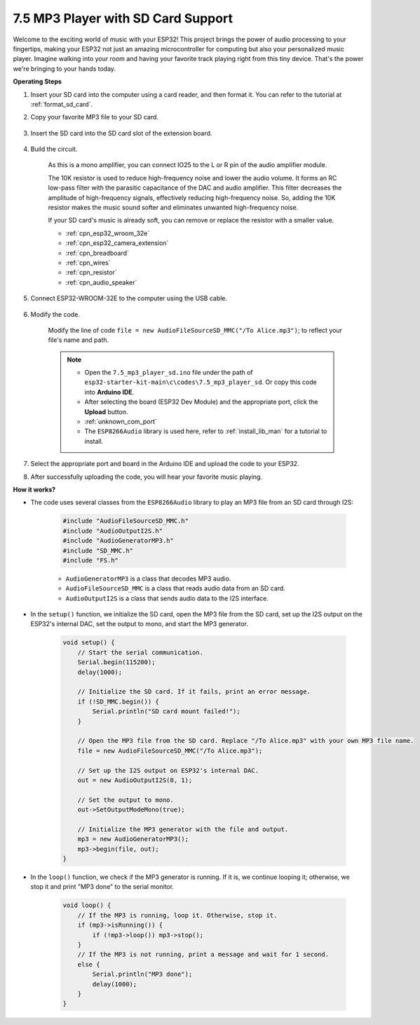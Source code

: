 .. _ar_mp3_player_sd:

7.5 MP3 Player with SD Card Support
==============================================

Welcome to the exciting world of music with your ESP32! This project brings the power of audio processing to your fingertips, making your ESP32 not just an amazing microcontroller for computing but also your personalized music player. Imagine walking into your room and having your favorite track playing right from this tiny device. That's the power we're bringing to your hands today.

**Operating Steps**

#. Insert your SD card into the computer using a card reader, and then format it. You can refer to the tutorial at :ref:`format_sd_card`.

#. Copy your favorite MP3 file to your SD card.

    .. image:: img/mp3_music.png

#. Insert the SD card into the SD card slot of the extension board.

    .. image:: ../../img/insert_sd.png

#. Build the circuit.

    As this is a mono amplifier, you can connect IO25 to the L or R pin of the audio amplifier module.

    The 10K resistor is used to reduce high-frequency noise and lower the audio volume. It forms an RC low-pass filter with the parasitic capacitance of the DAC and audio amplifier. This filter decreases the amplitude of high-frequency signals, effectively reducing high-frequency noise. So, adding the 10K resistor makes the music sound softer and eliminates unwanted high-frequency noise.

    If your SD card's music is already soft, you can remove or replace the resistor with a smaller value.

    .. image:: ../../img/wiring/7.3_bluetooth_audio_player_bb.png

    * :ref:`cpn_esp32_wroom_32e`
    * :ref:`cpn_esp32_camera_extension`
    * :ref:`cpn_breadboard`
    * :ref:`cpn_wires`
    * :ref:`cpn_resistor`
    * :ref:`cpn_audio_speaker`


#. Connect ESP32-WROOM-32E to the computer using the USB cable.

    .. image:: ../../img/plugin_esp32.png

#. Modify the code.

    Modify the line of code ``file = new AudioFileSourceSD_MMC("/To Alice.mp3")``; to reflect your file's name and path.

    .. note::

        * Open the ``7.5_mp3_player_sd.ino`` file under the path of ``esp32-starter-kit-main\c\codes\7.5_mp3_player_sd``. Or copy this code into **Arduino IDE**.
        * After selecting the board (ESP32 Dev Module) and the appropriate port, click the **Upload** button.
        * :ref:`unknown_com_port`
        * The ``ESP8266Audio`` library is used here, refer to :ref:`install_lib_man` for a tutorial to install.
        

    .. raw:: html

        <iframe src=https://create.arduino.cc/editor/sunfounder01/13f5c757-9622-4735-aa1a-fdbe6fc46273/preview?embed style="height:510px;width:100%;margin:10px 0" frameborder=0></iframe>
        
#. Select the appropriate port and board in the Arduino IDE and upload the code to your ESP32.

#. After successfully uploading the code, you will hear your favorite music playing.


**How it works?**

* The code uses several classes from the ``ESP8266Audio`` library to play an MP3 file from an SD card through I2S:

    .. code-block:: arduino

        #include "AudioFileSourceSD_MMC.h"
        #include "AudioOutputI2S.h"
        #include "AudioGeneratorMP3.h"
        #include "SD_MMC.h"
        #include "FS.h"

    * ``AudioGeneratorMP3`` is a class that decodes MP3 audio.
    * ``AudioFileSourceSD_MMC`` is a class that reads audio data from an SD card.
    * ``AudioOutputI2S`` is a class that sends audio data to the I2S interface.

* In the ``setup()`` function, we initialize the SD card, open the MP3 file from the SD card, set up the I2S output on the ESP32's internal DAC, set the output to mono, and start the MP3 generator.

    .. code-block:: arduino

        void setup() {
            // Start the serial communication.
            Serial.begin(115200);
            delay(1000);

            // Initialize the SD card. If it fails, print an error message.
            if (!SD_MMC.begin()) {
                Serial.println("SD card mount failed!");
            }

            // Open the MP3 file from the SD card. Replace "/To Alice.mp3" with your own MP3 file name.
            file = new AudioFileSourceSD_MMC("/To Alice.mp3");
            
            // Set up the I2S output on ESP32's internal DAC.
            out = new AudioOutputI2S(0, 1);
            
            // Set the output to mono.
            out->SetOutputModeMono(true);

            // Initialize the MP3 generator with the file and output.
            mp3 = new AudioGeneratorMP3();
            mp3->begin(file, out);
        }


* In the ``loop()`` function, we check if the MP3 generator is running. If it is, we continue looping it; otherwise, we stop it and print "MP3 done" to the serial monitor.

    .. code-block:: arduino

        void loop() {
            // If the MP3 is running, loop it. Otherwise, stop it.
            if (mp3->isRunning()) {
                if (!mp3->loop()) mp3->stop();
            } 
            // If the MP3 is not running, print a message and wait for 1 second.
            else {
                Serial.println("MP3 done");
                delay(1000);
            }
        }


